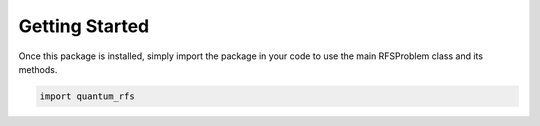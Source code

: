 Getting Started
===============


Once this package is installed, simply import the package in your code to use the main RFSProblem class and its methods.

.. code-block:: python
    
    import quantum_rfs
